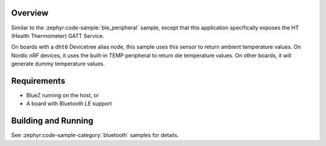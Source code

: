 .. zephyr:code-sample:: ble_peripheral_ht
   :name: Health Thermometer (Peripheral)
   :relevant-api: bt_bas bluetooth

   Expose a Health Thermometer (HT) GATT Service generating dummy temperature values.

Overview
********

Similar to the :zephyr:code-sample:`ble_peripheral` sample, except that this
application specifically exposes the HT (Health Thermometer) GATT Service.

On boards with a ``dht0`` Devicetree alias node, this sample uses this sensor to
return ambient temperature values. On Nordic nRF devices, it uses the built-in
TEMP peripheral to return die temperature values.  On other boards, it will
generate dummy temperature values.


Requirements
************

* BlueZ running on the host, or
* A board with Bluetooth LE support

Building and Running
********************

See :zephyr:code-sample-category:`bluetooth` samples for details.
